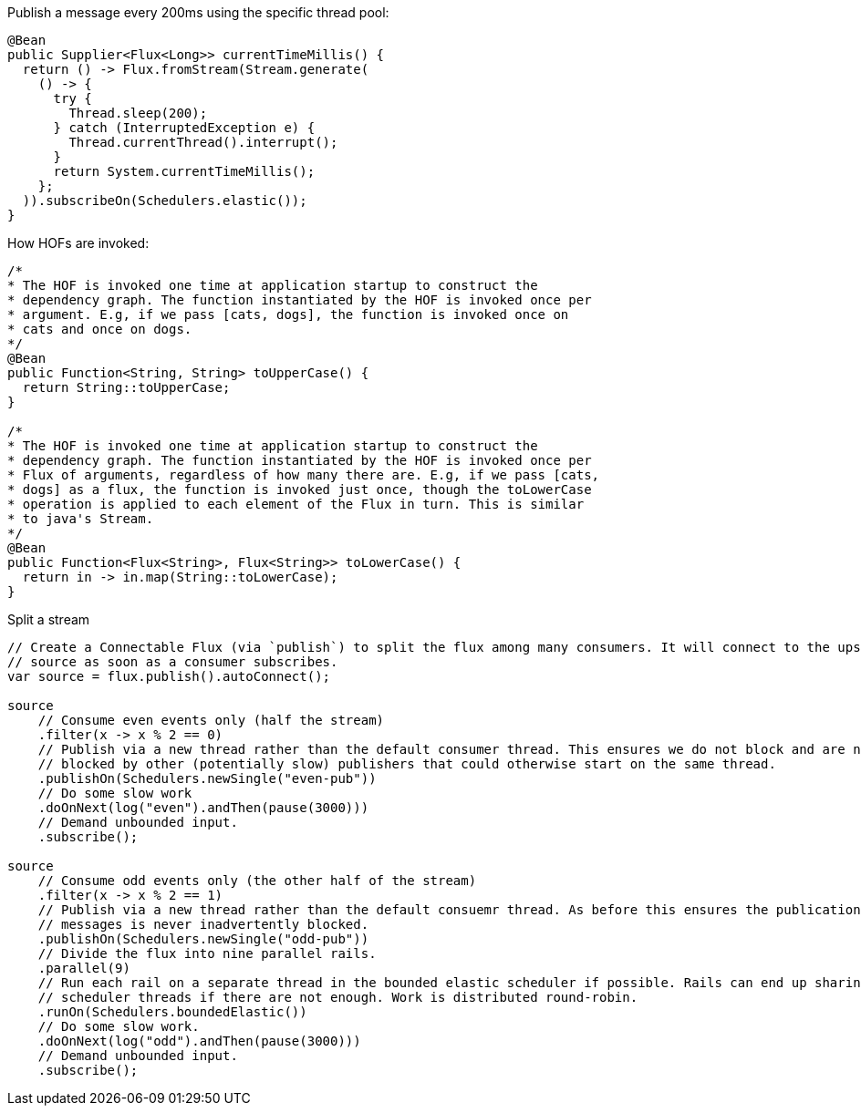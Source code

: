 Publish a message every 200ms using the specific thread pool:
[source, java]
----
@Bean
public Supplier<Flux<Long>> currentTimeMillis() {
  return () -> Flux.fromStream(Stream.generate(
    () -> {
      try {
        Thread.sleep(200);
      } catch (InterruptedException e) {
        Thread.currentThread().interrupt();
      }
      return System.currentTimeMillis();
    };
  )).subscribeOn(Schedulers.elastic());
}
----

How HOFs are invoked:
[source, java]
----
/*
* The HOF is invoked one time at application startup to construct the
* dependency graph. The function instantiated by the HOF is invoked once per
* argument. E.g, if we pass [cats, dogs], the function is invoked once on
* cats and once on dogs.
*/
@Bean
public Function<String, String> toUpperCase() {
  return String::toUpperCase;
}

/*
* The HOF is invoked one time at application startup to construct the
* dependency graph. The function instantiated by the HOF is invoked once per
* Flux of arguments, regardless of how many there are. E.g, if we pass [cats,
* dogs] as a flux, the function is invoked just once, though the toLowerCase
* operation is applied to each element of the Flux in turn. This is similar
* to java's Stream.
*/
@Bean
public Function<Flux<String>, Flux<String>> toLowerCase() {
  return in -> in.map(String::toLowerCase);
}
----

Split a stream
[source, java]
----
// Create a Connectable Flux (via `publish`) to split the flux among many consumers. It will connect to the upstream
// source as soon as a consumer subscribes.
var source = flux.publish().autoConnect();

source
    // Consume even events only (half the stream)
    .filter(x -> x % 2 == 0)
    // Publish via a new thread rather than the default consumer thread. This ensures we do not block and are not
    // blocked by other (potentially slow) publishers that could otherwise start on the same thread.
    .publishOn(Schedulers.newSingle("even-pub"))
    // Do some slow work
    .doOnNext(log("even").andThen(pause(3000)))
    // Demand unbounded input.
    .subscribe();

source
    // Consume odd events only (the other half of the stream)
    .filter(x -> x % 2 == 1)
    // Publish via a new thread rather than the default consuemr thread. As before this ensures the publication of
    // messages is never inadvertently blocked.
    .publishOn(Schedulers.newSingle("odd-pub"))
    // Divide the flux into nine parallel rails.
    .parallel(9)
    // Run each rail on a separate thread in the bounded elastic scheduler if possible. Rails can end up sharing
    // scheduler threads if there are not enough. Work is distributed round-robin.
    .runOn(Schedulers.boundedElastic())
    // Do some slow work.
    .doOnNext(log("odd").andThen(pause(3000)))
    // Demand unbounded input.
    .subscribe();
----
